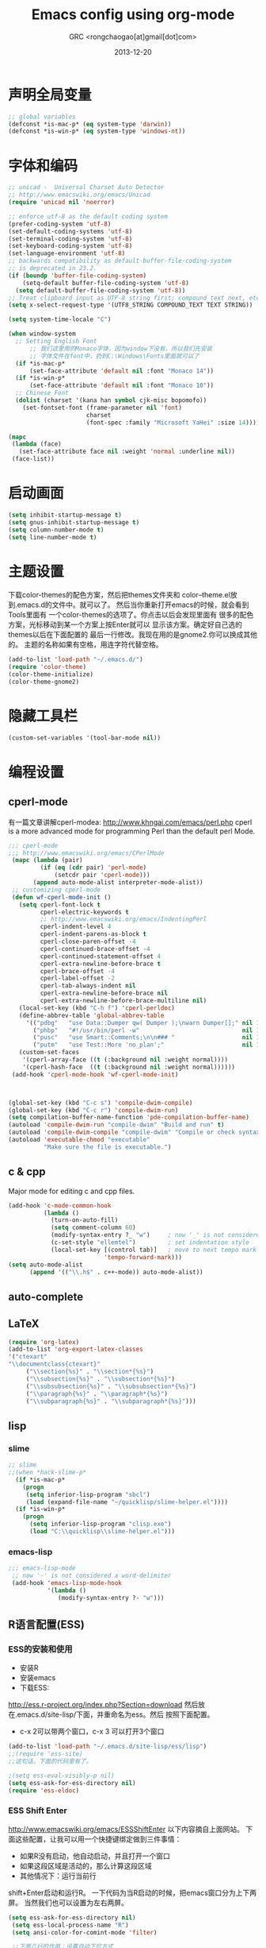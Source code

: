# -*- mode: org; coding: utf-8 -*-
#+TITLE:Emacs config using org-mode
#+AUTHOR:GRC <rongchaogao[at]gmail[dot]com>
#+DATE: 2013-12-20

* 声明全局变量
#+begin_src emacs-lisp
  ;; global variables
  (defconst *is-mac-p* (eq system-type 'darwin))
  (defconst *is-win-p* (eq system-type 'windows-nt))
#+end_src

* 字体和编码
#+begin_src emacs-lisp
  ;; unicad -  Universal Charset Auto Detector
  ;; http://www.emacswiki.org/emacs/Unicad
  (require 'unicad nil 'noerror)
  
  ;; enforce utf-8 as the default coding system
  (prefer-coding-system 'utf-8)
  (set-default-coding-systems 'utf-8)
  (set-terminal-coding-system 'utf-8)
  (set-keyboard-coding-system 'utf-8)
  (set-language-environment 'utf-8)
  ;; backwards compatibility as default-buffer-file-coding-system
  ;; is deprecated in 23.2.
  (if (boundp 'buffer-file-coding-system)
      (setq-default buffer-file-coding-system 'utf-8)
    (setq default-buffer-file-coding-system 'utf-8))
  ;; Treat clipboard input as UTF-8 string first; compound text next, etc.
  (setq x-select-request-type '(UTF8_STRING COMPOUND_TEXT TEXT STRING))
  
  (setq system-time-locale "C")
  
  (when window-system
    ;; Setting English Font
		;; 我们这里用的Monaco字体，因为window下没有，所以我们先安装
		;; 字体文件在font中，扔到C:\Windows\Fonts里面就可以了
    (if *is-mac-p*
        (set-face-attribute 'default nil :font "Monaco 14"))
    (if *is-win-p*
        (set-face-attribute 'default nil :font "Monaco 10"))
    ;; Chinese Font
    (dolist (charset '(kana han symbol cjk-misc bopomofo))
      (set-fontset-font (frame-parameter nil 'font)
                        charset
                        (font-spec :family "Microsoft YaHei" :size 14))))
  
  (mapc
   (lambda (face)
     (set-face-attribute face nil :weight 'normal :underline nil))
   (face-list))
#+end_src

* 启动画面
#+BEGIN_SRC emacs-lisp
  (setq inhibit-startup-message t)
  (setq gnus-inhibit-startup-message t)
  (setq column-number-mode t)
  (setq line-number-mode t)
#+END_SRC

* 主题设置
下载color-themes的配色方案，然后把themes文件夹和
color--theme.el放到.emacs.d的文件中。就可以了。
然后当你重新打开emacs的时候，就会看到Tools里面有
一个color-themes的选项了。你点击以后会发现里面有
很多的配色方案，光标移动到某一个方案上按Enter就可以
显示该方案。确定好自己选的themes以后在下面配置的
最后一行修改。我现在用的是gnome2.你可以换成其他的。
主题的名称如果有空格，用连字符代替空格。
#+BEGIN_SRC emacs-lisp
  (add-to-list 'load-path "~/.emacs.d/")
  (require 'color-theme)
  (color-theme-initialize)
  (color-theme-gnome2)
  #+END_SRC
* 隐藏工具栏
#+BEGIN_SRC emacs-lisp
  (custom-set-variables '(tool-bar-mode nil))
#+END_SRC
* 编程设置
** cperl-mode
有一篇文章讲解cperl-modea: http://www.khngai.com/emacs/perl.php 
cperl is a more advanced mode for programming Perl than the default perl Mode.
#+BEGIN_SRC emacs-lisp
  ;;; cperl-mode
  ;;; http://www.emacswiki.org/emacs/CPerlMode
   (mapc (lambda (pair)
           (if (eq (cdr pair) 'perl-mode)
               (setcdr pair 'cperl-mode)))
         (append auto-mode-alist interpreter-mode-alist))
   ;; customizing cperl-mode
   (defun wf-cperl-mode-init ()
     (setq cperl-font-lock t
           cperl-electric-keywords t
           ;; http://www.emacswiki.org/emacs/IndentingPerl
           cperl-indent-level 4
           cperl-indent-parens-as-block t
           cperl-close-paren-offset -4
           cperl-continued-brace-offset -4
           cperl-continued-statement-offset 4
           cperl-extra-newline-before-brace t
           cperl-brace-offset -4
           cperl-label-offset -2
           cperl-tab-always-indent nil
           cperl-extra-newline-before-brace nil
           cperl-extra-newline-before-brace-multiline nil)
     (local-set-key (kbd "C-h f") 'cperl-perldoc)
     (define-abbrev-table 'global-abbrev-table
       '(("pdbg"   "use Data::Dumper qw( Dumper );\nwarn Dumper[];" nil 1)
         ("phbp"   "#!/usr/bin/perl -w"                             nil 1)
         ("pusc"   "use Smart::Comments;\n\n### "                   nil 1)
         ("putm"   "use Test::More 'no_plan';"                      nil 1)))
     (custom-set-faces
      '(cperl-array-face ((t (:background nil :weight normal))))
      '(cperl-hash-face  ((t (:background nil :weight normal))))))
   (add-hook 'cperl-mode-hook 'wf-cperl-mode-init)
  
  
  
  (global-set-key (kbd "C-c s") 'compile-dwim-compile)
  (global-set-key (kbd "C-c r") 'compile-dwim-run)
  (setq compilation-buffer-name-function 'pde-compilation-buffer-name)
  (autoload 'compile-dwim-run "compile-dwim" "Build and run" t)
  (autoload 'compile-dwim-compile "compile-dwim" "Compile or check syntax" t)
  (autoload 'executable-chmod "executable"
            "Make sure the file is executable.")
#+END_SRC
** c & cpp
Major mode for editing c and cpp files.
#+begin_src emacs-lisp
  (add-hook 'c-mode-common-hook
            (lambda ()
              (turn-on-auto-fill)
              (setq comment-column 60)
              (modify-syntax-entry ?_ "w")     ; now '_' is not considered a word-delimiter
              (c-set-style "ellemtel")         ; set indentation style
              (local-set-key [(control tab)]   ; move to next tempo mark
                             'tempo-forward-mark)))
  (setq auto-mode-alist
        (append '(("\\.h$" . c++-mode)) auto-mode-alist))
#+end_src
** auto-complete
** LaTeX
#+BEGIN_SRC emacs-lisp
  (require 'org-latex)
  (add-to-list 'org-export-latex-classes 
  '("ctexart" 
  "\\documentclass{ctexart}"
       ("\\section{%s}" . "\\section*{%s}")
       ("\\subsection{%s}" . "\\subsection*{%s}")
       ("\\subsubsection{%s}" . "\\subsubsection*{%s}")
       ("\\paragraph{%s}" . "\\paragraph*{%s}")
       ("\\subparagraph{%s}" . "\\subparagraph*{%s}")))
#+END_SRC

** lisp
*** slime
#+BEGIN_SRC emacs-lisp
  ;; slime
  ;;(when *hack-slime-p*
    (if *is-mac-p*
      (progn
       (setq inferior-lisp-program "sbcl")
       (load (expand-file-name "~/quicklisp/slime-helper.el"))))
    (if *is-win-p*
      (progn
        (setq inferior-lisp-program "clisp.exe")
        (load "C:\\quicklisp\\slime-helper.el")))
  
#+END_SRC
*** emacs-lisp
#+BEGIN_SRC emacs-lisp
   ;;; emacs-lisp-mode
    ;; now '-' is not considered a word-delimiter
    (add-hook 'emacs-lisp-mode-hook
              '(lambda ()
                 (modify-syntax-entry ?- "w")))
#+END_SRC

** R语言配置(ESS)
*** ESS的安装和使用
+ 安装R
+ 安装emacs
+ 下载ESS:
http://ess.r-project.org/index.php?Section=download
然后放在.emacs.d/site-lisp/下面，并重命名为ess。然后
按照下面配置。
+ c-x 2可以带两个窗口，c-x 3 可以打开3个窗口

#+BEGIN_SRC emacs-lisp
  (add-to-list 'load-path "~/.emacs.d/site-lisp/ess/lisp")
  ;;(require 'ess-site)
  ;;这句话，下面的代码里有了。
  
  ;(setq ess-eval-visibly-p nil)
  (setq ess-ask-for-ess-directory nil)
  (require 'ess-eldoc)
  
#+END_SRC
*** ESS Shift Enter
http://www.emacswiki.org/emacs/ESSShiftEnter
以下内容摘自上面网站。
下面这些配置，让我可以用一个快捷键绑定做到三件事情：
+ 如果R没有启动，他自动启动，并且打开一个窗口
+ 如果这段区域是活动的，那么计算这段区域
+ 其他情况下：运行当前行
shift+Enter启动和运行R。
一下代码为当R启动的时候，把emacs窗口分为上下两屏。
当然我们也可以设置为左右两屏。
#+BEGIN_SRC emacs-lisp
  (setq ess-ask-for-ess-directory nil)
   (setq ess-local-process-name "R")
   (setq ansi-color-for-comint-mode 'filter)
  
   ;;下面几行的作用：设置自动下拉方式
   ;;也就是你运行代码以后，R窗口会自动下拉，保持你最后运行的
   ;;代码能后显示
   (setq comint-prompt-read-only t)
   (setq comint-scroll-to-bottom-on-input t)
   (setq comint-scroll-to-bottom-on-output t)
   (setq comint-move-point-for-output t)
    
  (defun my-ess-start-R ()
     (interactive)
     (if (not (member "*R*" (mapcar (function buffer-name) (buffer-list))))
       (progn
         (delete-other-windows)
         (setq w1 (selected-window))
         (setq w1name (buffer-name))
         ;;这句话是左右分屏，下面注释的一句是上下分屏
         (setq w2 (split-window w1 nil t))
         ;;(setq w2 (split-window w1))
         (R)
         (set-window-buffer w2 "*R*")
         (set-window-buffer w1 w1name))))
    
    
  (defun my-ess-eval ()
     (interactive)
     (my-ess-start-R)
     (if (and transient-mark-mode mark-active)
         (call-interactively 'ess-eval-region)
       (call-interactively 'ess-eval-line-and-step)))
    
    
  (add-hook 'ess-mode-hook
             '(lambda()
                (local-set-key [(shift return)] 'my-ess-eval)))
  
  (add-hook 'inferior-ess-mode-hook
             '(lambda()
                (local-set-key [C-up] 'comint-previous-input)
                (local-set-key [C-down] 'comint-next-input)))
  
  
  ;;控制分屏
  (add-hook 'Rnw-mode-hook
            '(lambda()
               (local-set-key [(shift return)] 'my-ess-eval)))
  
  
   (require 'ess-site)
#+END_SRC
*** 切换左右屏和上下屏
我们在配置中设定了以后，但是可能会随着环境的变化
而需要临时的改变，所以我们通过下面的方法进行修改：
c-x 1这个命令会关闭左右窗口，然后重新shift+enter
这样打开的窗口和刚才的就不同了，换成不同于上面的另外
一种方式。
*** ESS快捷键总结
| c-c c-n     | 当前行       |
| c-c c-c     | 当前段       |
| c-c c-b     | 当前整个文件 |
| shift enter | 上面的作用   |
ESS 要求编辑以.R为结尾的文件。

*** R的自动补全插件:Autocomplete source for R
http://www.emacswiki.org/emacs/ac-R.el
下面文件以后，扔到上面的路径里,也就是/ess/lisp。
然后在配置中添加一行,然后添加一些内容使R能够自动补全双引号，
括号等。配置完成以后，要重启emacs生效。
#+BEGIN_SRC emacs-lisp
  (require 'ac-R)
  
  
  ;;http://www.emacswiki.org/emacs/ESSAutoParens
  ;; enable skeleton-pair insert globally
     (setq skeleton-pair t)
    ;;(setq skeleton-pair-on-word t)
     (global-set-key (kbd "(") 'skeleton-pair-insert-maybe)
     (global-set-key (kbd "[") 'skeleton-pair-insert-maybe)
     (global-set-key (kbd "{") 'skeleton-pair-insert-maybe)
     (global-set-key (kbd "\"") 'skeleton-pair-insert-maybe)
     (global-set-key (kbd "\'") 'skeleton-pair-insert-maybe)
     (global-set-key (kbd "\`") 'skeleton-pair-insert-maybe)
     ;;(global-set-key (kbd "<") 'skeleton-pair-insert-maybe)
#+END_SRC
*** 参数列表的显示
#+BEGIN_SRC emacs-lisp
  (define-key ess-mode-map [f2] 'ess-r-args-show)
  (define-key ess-mode-map [f3] 'ess-r-args-insert)
  (define-key inferior-ess-mode-map [f2] 'ess-r-args-show)
  (define-key inferior-ess-mode-map [f3] 'ess-r-args-insert)
#+END_SRC
*** debug
#+BEGIN_SRC emacs-lisp
  (require 'ess-tracebug)
#+END_SRC
* org-mode
Org mode is for keeping notes, maintaining TODO lists, planning projects, and authoring documents with a fast and effective plain-text system.
#+begin_src emacs-lisp
  (require 'org)
  (require 'remember)
  (require 'org-mouse)
  
  ;; I want files with the extension ".org" to open in org-mode.
  (add-to-list 'auto-mode-alist
               '("\\.\\(org\\|org_archive\\|txt\\)$" . org-mode))
  
  ;; Some basic keybindings.
  (global-set-key "\C-cl" 'org-store-link)
  (global-set-key "\C-ca" 'org-agenda)
  (global-set-key "\C-cr" 'org-remember)
  
  ;; a basic set of keywords to start out
  (setq org-todo-keywords
        '((sequence "TODO(t)" "STRT(s)" "|" "DONE(d)")
          (sequencep "WAIT(w@/!)" "|" "CANL(c@/!)")))
  
  (setq org-todo-keyword-faces
        '(("TODO" :foreground "red" :weight bold)
          ("DONE" :foreground "forest green" :weight bold)
          ("WAIT" :foreground "orange" :weight bold)
          ("CANL" :foreground "forest green" :weight bold)))
  
  ;; I use org's tag feature to implement contexts.
  (setq org-tag-alist '(("OFFICE"  . ?o)
                        ("HOME"    . ?h)
                        ("SERVER"  . ?s)
                        ("PROJECT" . ?p)))
  
  ;; I put the archive in a separate file, because the gtd file will
  ;; probably already get pretty big just with current tasks.
  (setq org-archive-location "%s_archive::")
  
  (defun org-summary-todo (n-done n-not-done)
    "Switch entry to DONE when all subentries are done, to TODO otherwise."
    (let (org-log-done org-log-states)   ; turn off logging
      (org-todo (if (= n-not-done 0) "DONE" "TODO"))))
  (add-hook 'org-after-todo-statistics-hook 'org-summary-todo)
  
#+end_src
